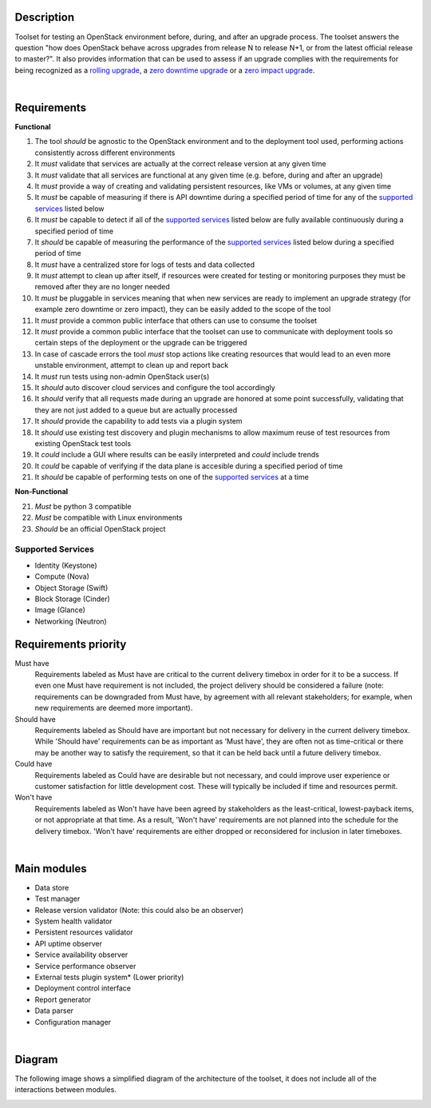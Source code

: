 ===========
Description
===========

Toolset for testing an OpenStack environment before, during, and after an upgrade process. The toolset answers the question "how does OpenStack behave across upgrades from release N to release N+1, or from the latest official release to master?". It also provides information that can be used to assess if an upgrade complies with the requirements for being recognized as a `rolling upgrade`_, a `zero downtime upgrade`_ or a `zero impact upgrade`_. 

|

============
Requirements
============

**Functional**

1. The tool *should* be agnostic to the OpenStack environment and to the deployment tool used, performing actions consistently across different environments
2. It *must* validate that services are actually at the correct release version at any given time
3. It *must* validate that all services are functional at any given time (e.g. before, during and after an upgrade)
4. It *must* provide a way of creating and validating persistent resources, like VMs or volumes, at any given time
5. It *must* be capable of measuring if there is API downtime during a specified period of time for any of the `supported services`_ listed below
6. It *must* be capable to detect if all of the `supported services`_ listed below are fully available continuously during a specified period of time
7. It *should* be capable of measuring the performance of the `supported services`_ listed below during a specified period of time
8. It *must* have a centralized store for logs of tests and data collected
9. It *must* attempt to clean up after itself, if resources were created for testing or monitoring purposes they must be removed after they are no longer needed 
10. It *must* be pluggable in services meaning that when new services are ready to implement an upgrade strategy (for example zero downtime or zero impact), they can be easily added to the scope of the tool
11. It *must* provide a common public interface that others can use to consume the toolset 
12. It *must* provide a common public interface that the toolset can use to communicate with  deployment tools so certain steps of the deployment or the upgrade can be triggered
13. In case of cascade errors the tool *must* stop actions like creating resources that would lead to an even more unstable environment, attempt to clean up and report back
14. It *must* run tests using non-admin OpenStack user(s) 
15. It *should* auto discover cloud services and configure the tool accordingly 
16. It *should* verify that all requests made during an upgrade are honored at some point successfully, validating that they are not just added to a queue but are actually processed
17. It *should* provide the capability to add tests via a plugin system 
18. It *should* use existing test discovery and plugin mechanisms to allow maximum reuse of test resources from existing OpenStack test tools
19. It *could* include a GUI where results can be easily interpreted and *could* include trends
20. It *could* be capable of verifying if the data plane is accesible during a specified period of time
21. It *should* be capable of performing tests on one of the `supported services`_ at a time

**Non-Functional**

21. *Must* be python 3 compatible
22. *Must* be compatible with Linux environments
23. *Should* be an official OpenStack project

Supported Services
==================

- Identity (Keystone)
- Compute (Nova)
- Object Storage (Swift)
- Block Storage (Cinder)
- Image (Glance)
- Networking (Neutron)


=====================
Requirements priority
=====================

Must have
  Requirements labeled as Must have are critical to the current delivery timebox in order for it to be a success. If even one Must have 
  requirement is not included, the project delivery should be considered a failure (note: requirements can be downgraded from Must have, 
  by agreement with all relevant stakeholders; for example, when new requirements are deemed more important).

Should have
  Requirements labeled as Should have are important but not necessary for delivery in the current delivery timebox. While 'Should have' 
  requirements can be as important as 'Must have', they are often not as time-critical or there may be another way to satisfy the 
  requirement, so that it can be held back until a future delivery timebox.

Could have
  Requirements labeled as Could have are desirable but not necessary, and could improve user experience or customer satisfaction for 
  little development cost. These will typically be included if time and resources permit.

Won't have
  Requirements labeled as Won't have have been agreed by stakeholders as the least-critical, lowest-payback items, or not appropriate 
  at that time. As a result, 'Won't have' requirements are not planned into the schedule for the delivery timebox. 'Won't have' 
  requirements are either dropped or reconsidered for inclusion in later timeboxes.
  
|

============
Main modules
============

- Data store
- Test manager
- Release version validator (Note: this could also be an observer)
- System health validator
- Persistent resources validator
- API uptime observer
- Service availability observer
- Service performance observer
- External tests plugin system* (Lower priority)
- Deployment control interface 
- Report generator
- Data parser
- Configuration manager

|

=======
Diagram
=======

The following image shows a simplified diagram of the architecture of the toolset, it does not include all of the interactions between modules. 

.. image:: images/upgrade_test_tool_architecture_v2.0.jpg
    :align: center
    :alt: Upgrade Test Toolset
    
.. _rolling upgrade: https://governance.openstack.org/tc/reference/tags/assert_supports-rolling-upgrade.html
.. _zero downtime upgrade: https://governance.openstack.org/tc/reference/tags/assert_supports-zero-downtime-upgrade.html
.. _zero impact upgrade: https://governance.openstack.org/tc/reference/tags/assert_supports-zero-impact-upgrade.html
